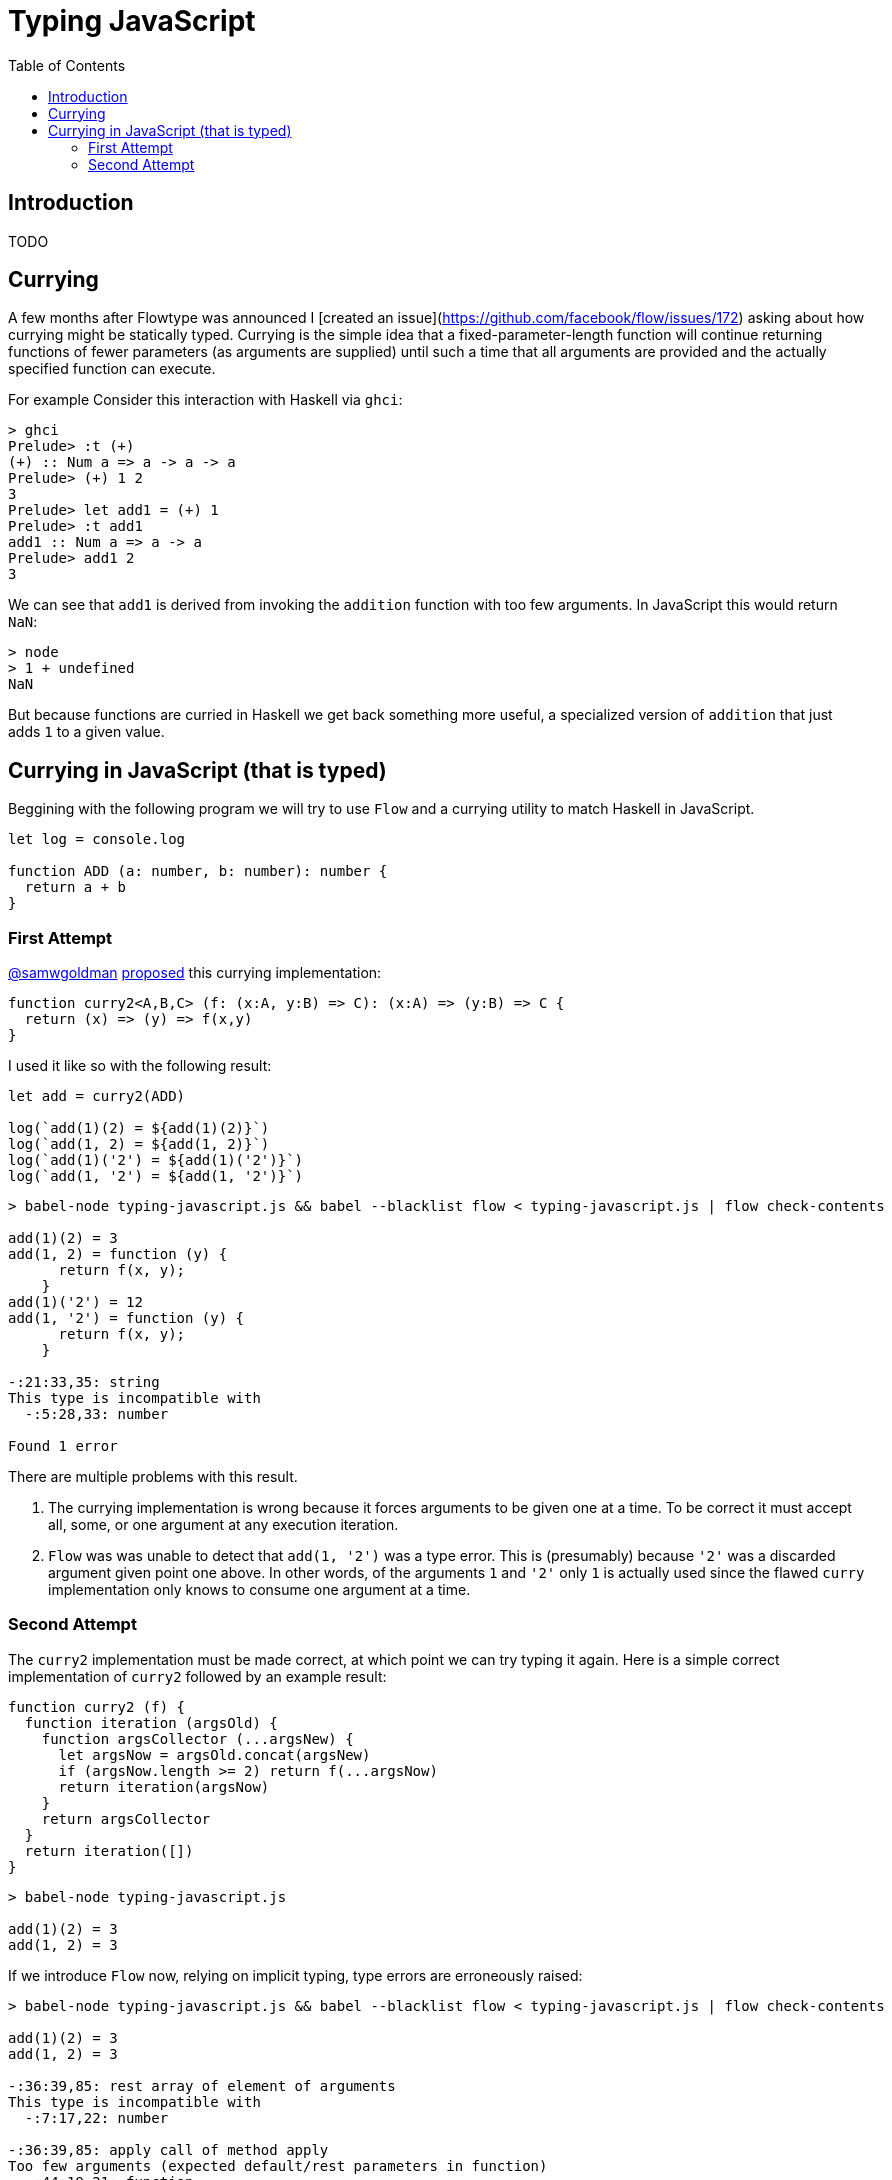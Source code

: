 # Typing JavaScript
:toc: macro

toc::[]


## Introduction

TODO

## Currying

A few months after Flowtype was announced I [created an issue](https://github.com/facebook/flow/issues/172) asking about how currying might be statically typed. Currying is the simple idea that a fixed-parameter-length function will continue returning functions of fewer parameters (as arguments are supplied) until such a time that all arguments are provided and the actually specified function can execute.

For example Consider this interaction with Haskell via `ghci`:

```
> ghci
Prelude> :t (+)
(+) :: Num a => a -> a -> a
Prelude> (+) 1 2
3
Prelude> let add1 = (+) 1
Prelude> :t add1
add1 :: Num a => a -> a
Prelude> add1 2
3
```

We can see that `add1` is derived from invoking the `addition` function with too few arguments. In JavaScript this would return `NaN`:

```
> node
> 1 + undefined
NaN
```

But because functions are curried in Haskell we get back something more useful, a specialized version of `addition` that just adds `1` to a given value.



## Currying in JavaScript (that is typed)

Beggining with the following program we will try to use `Flow` and a currying utility to match Haskell in JavaScript.

```js
let log = console.log

function ADD (a: number, b: number): number {
  return a + b
}
```

### First Attempt

link:https://github.com/samwgoldman[@samwgoldman] link:https://github.com/facebook/flow/issues/172#issuecomment-101760087[proposed] this currying implementation:

```js
function curry2<A,B,C> (f: (x:A, y:B) => C): (x:A) => (y:B) => C {
  return (x) => (y) => f(x,y)
}
```

I used it like so with the following result:

```js
let add = curry2(ADD)

log(`add(1)(2) = ${add(1)(2)}`)
log(`add(1, 2) = ${add(1, 2)}`)
log(`add(1)('2') = ${add(1)('2')}`)
log(`add(1, '2') = ${add(1, '2')}`)
```
```
> babel-node typing-javascript.js && babel --blacklist flow < typing-javascript.js | flow check-contents

add(1)(2) = 3
add(1, 2) = function (y) {
      return f(x, y);
    }
add(1)('2') = 12
add(1, '2') = function (y) {
      return f(x, y);
    }

-:21:33,35: string
This type is incompatible with
  -:5:28,33: number

Found 1 error
```

There are multiple problems with this result.

1. The currying implementation is wrong because it forces arguments to be given one at a time. To be correct it must accept all, some, or one argument at any execution iteration.

2. `Flow` was was unable to detect that `add(1, '2')` was a type error. This is (presumably) because `'2'` was a discarded argument given point one above. In other words, of the arguments `1` and `'2'` only `1` is actually used since the flawed `curry` implementation only knows to consume one argument at a time.



### Second Attempt

The `curry2` implementation must be made correct, at which point we can try typing it again. Here is a simple correct implementation of `curry2` followed by an example result:

```js
function curry2 (f) {
  function iteration (argsOld) {
    function argsCollector (...argsNew) {
      let argsNow = argsOld.concat(argsNew)
      if (argsNow.length >= 2) return f(...argsNow)
      return iteration(argsNow)
    }
    return argsCollector
  }
  return iteration([])
}
```
```
> babel-node typing-javascript.js

add(1)(2) = 3
add(1, 2) = 3
```

If we introduce `Flow` now, relying on implicit typing, type errors are erroneously raised: 

```
> babel-node typing-javascript.js && babel --blacklist flow < typing-javascript.js | flow check-contents

add(1)(2) = 3
add(1, 2) = 3

-:36:39,85: rest array of element of arguments
This type is incompatible with
  -:7:17,22: number

-:36:39,85: apply call of method apply
Too few arguments (expected default/rest parameters in function)
  -:44:19,21: function

-:46:22,30: function call
Function cannot be called on
  -:7:37,42: number

Found 3 errors
```

So, how can this be correctly typed with `Flow` so that, for example, neither `add(1, '2')` or `add(1)('2')` type check but the above does?

```
TODO
```

This article is a work in progress. I also continue to participate in the discussion at https://github.com/facebook/flow/issues/172.
